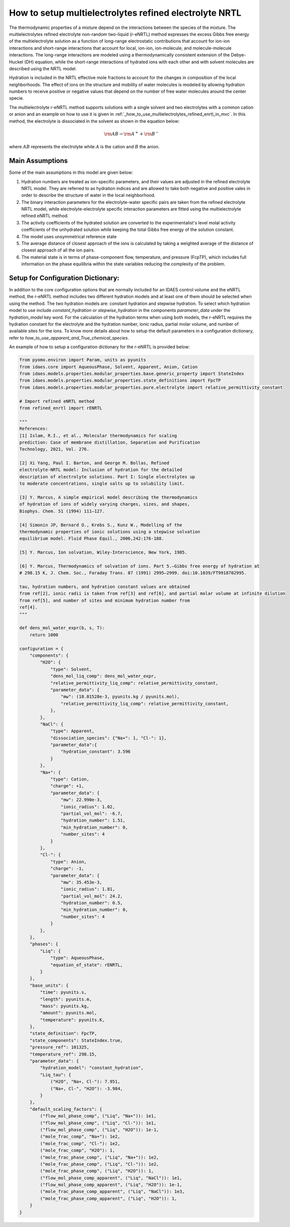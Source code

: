 .. _how_to_setup_multielectrolytes_refined_enrtl:

How to setup multielectrolytes refined electrolyte NRTL
=====================================

The thermodynamic properties of a mixture depend on the interactions between the species of the mixture. The multielectrolytes refined electrolyte non-random two-liquid (r-eNRTL) method expresses the excess Gibbs free energy of the multielectrolyte solution as a function of long-range electrostatic contributions that account for ion-ion interactions and short-range interactions that account for local, ion-ion, ion-molecule, and molecule-molecule interactions. The long-range interactions are modeled using a thermodynamically consistent extension of the Debye-Huckel (DH) equation, while the short-range interactions of hydrated ions with each other and with solvent molecules are described using the NRTL model.

Hydration is included in the NRTL effective mole fractions to account for the changes in composition of the local neighborhoods. The effect of ions on the structure and mobility of water molecules is modeled by allowing hydration numbers to receive positive or negative values that depend on the number of free water molecules around the center specie. 

The multielectrolyte r-eNRTL method supports solutions with a single solvent and two electrolytes with a common cation or anion and an example on how to use it is given in :ref:`_how_to_use_multielectrolytes_refined_enrtl_in_mvc`. In this method, the electrolyte is dissociated in the solvent as shown in the equation below:

.. math:: \rm AB \rightarrow \rm A^{+} + \rm B^{-} 

where :math:`AB` represents the electrolyte while :math:`A` is the cation and :math:`B` the anion.


Main Assumptions
^^^^^^^^^^^^^^^^
Some of the main assumptions in this model are given below:

1. Hydration numbers are treated as ion-specific parameters, and their values are adjusted in the refined electrolyte NRTL model. They are referred to as hydration indices and are allowed to take both negative and positive vales in order to describe the structure of water in the local neighborhood.

2. The binary interaction parameters for the electrolyte-water specific pairs are taken from the refined electrolyte NRTL model, while electrolyte-electrolyte specific interaction parameters are fitted using the multielectrolyte refined eNRTL method.

3. The activity coefficients of the hydrated solution are converted to the experimentalist's level molal activity coefficients of the unhydrated solution while keeping the total Gibbs free energy of the solution constant.

4. The model uses unsymmetrical reference state

5. The average distance of closest approach of the ions is calculated by taking a weighted average of the distance of closest approach of all the ion pairs.

6. The material state is in terms of phase-component flow, temperature, and pressure (FcpTP), which includes full information on the phase equilibria within the state variables reducing the complexity of the problem.
   

Setup for Configuration Dictionary:
^^^^^^^^^^^^^^^^^^^^^^^^^^^^^^^^
In addition to the core configuration options that are normally included for an IDAES control volume and the eNRTL method, the r-eNRTL method includes two different hydration models and at least one of them should be selected when using the method. The two hydration models are: constant hydration and stepwise hydration. To select which hydration model to use include `constant_hydration` or `stepwise_hydration` in the components `parameter_data` under the `hydration_model` key word. For the calculation of the hydration terms when using both models, the r-eNRTL requires the hydration constant for the electrolyte and the hydration number, ionic radius, partial molar volume, and number of available sites for the ions. To know more details about how to setup the default parameters in a configuration dictionary, refer to `how_to_use_apparent_and_True_chemical_species`.

An example of how to setup a configuration dictionary for the r-eNRTL is provided below:

.. code-block::

    from pyomo.environ import Param, units as pyunits
    from idaes.core import AqueousPhase, Solvent, Apparent, Anion, Cation
    from idaes.models.properties.modular_properties.base.generic_property import StateIndex
    from idaes.models.properties.modular_properties.state_definitions import FpcTP
    from idaes.models.properties.modular_properties.pure.electrolyte import relative_permittivity_constant

    # Import refined eNRTL method
    from refined_enrtl import rENRTL

    """
    References:
    [1] Islam, R.I., et al., Molecular thermodynamics for scaling
    prediction: Case of membrane distillation, Separation and Purification
    Technology, 2021, Vol. 276.

    [2] Xi Yang, Paul I. Barton, and George M. Bollas, Refined
    electrolyte-NRTL model: Inclusion of hydration for the detailed
    description of electrolyte solutions. Part I: Single electrolytes up
    to moderate concentrations, single salts up to solubility limit.

    [3] Y. Marcus, A simple empirical model describing the thermodynamics
    of hydration of ions of widely varying charges, sizes, and shapes,
    Biophys. Chem. 51 (1994) 111–127.

    [4] Simonin JP, Bernard O., Krebs S., Kunz W., Modelling of the
    thermodynamic properties of ionic solutions using a stepwise solvation
    equilibrium model. Fluid Phase Equil., 2006,242:176-188.

    [5] Y. Marcus, Ion solvation, Wiley-Interscience, New York, 1985.

    [6] Y. Marcus, Thermodynamics of solvation of ions. Part 5.—Gibbs free energy of hydration at
    # 298.15 K, J. Chem. Soc., Faraday Trans. 87 (1991) 2995–2999. doi:10.1039/FT9918702995.

    tau, hydration numbers, and hydration constant values are obtained
    from ref[2], ionic radii is taken from ref[3] and ref[6], and partial molar volume at infinite dilution
    from ref[5], and number of sites and minimum hydration number from
    ref[4].
    """

    def dens_mol_water_expr(b, s, T):
        return 1000

    configuration = {
        "components": {
            "H2O": {
                "type": Solvent,
                "dens_mol_liq_comp": dens_mol_water_expr,
                "relative_permittivity_liq_comp": relative_permittivity_constant,
                "parameter_data": {
                    "mw": (18.01528e-3, pyunits.kg / pyunits.mol),
                    "relative_permittivity_liq_comp": relative_permittivity_constant,
                },
            },
            "NaCl": {
                "type": Apparent,
                "dissociation_species": {"Na+": 1, "Cl-": 1},
                "parameter_data":{
                    "hydration_constant": 3.596
                }
            },
            "Na+": {
                "type": Cation,
                "charge": +1,
                "parameter_data": {
                    "mw": 22.990e-3,
                    "ionic_radius": 1.02,
                    "partial_vol_mol": -6.7,
		    "hydration_number": 1.51,
		    "min_hydration_number": 0,
		    "number_sites": 4
                }
            },
            "Cl-": {
                "type": Anion,
                "charge": -1,
                "parameter_data": {
                    "mw": 35.453e-3,
                    "ionic_radius": 1.81,
                    "partial_vol_mol": 24.2,
		    "hydration_number": 0.5,
		    "min_hydration_number": 0,
		    "number_sites": 4
                }
            },
        },
        "phases": {
            "Liq": {
                "type": AqueousPhase,
                "equation_of_state": rENRTL,
            }
        },
        "base_units": {
            "time": pyunits.s,
            "length": pyunits.m,
            "mass": pyunits.kg,
            "amount": pyunits.mol,
            "temperature": pyunits.K,
        },
        "state_definition": FpcTP,
        "state_components": StateIndex.true,
        "pressure_ref": 101325,
        "temperature_ref": 298.15,
        "parameter_data": {
	    "hydration_model": "constant_hydration",
            "Liq_tau": {
                ("H2O", "Na+, Cl-"): 7.951, 
                ("Na+, Cl-", "H2O"): -3.984,
            }
        },
        "default_scaling_factors": {
            ("flow_mol_phase_comp", ("Liq", "Na+")): 1e1,
            ("flow_mol_phase_comp", ("Liq", "Cl-")): 1e1,
            ("flow_mol_phase_comp", ("Liq", "H2O")): 1e-1,
            ("mole_frac_comp", "Na+"): 1e2,
            ("mole_frac_comp", "Cl-"): 1e2,
            ("mole_frac_comp", "H2O"): 1,
            ("mole_frac_phase_comp", ("Liq", "Na+")): 1e2,
            ("mole_frac_phase_comp", ("Liq", "Cl-")): 1e2,
            ("mole_frac_phase_comp", ("Liq", "H2O")): 1,
            ("flow_mol_phase_comp_apparent", ("Liq", "NaCl")): 1e1,
            ("flow_mol_phase_comp_apparent", ("Liq", "H2O")): 1e-1,
            ("mole_frac_phase_comp_apparent", ("Liq", "NaCl")): 1e3,
            ("mole_frac_phase_comp_apparent", ("Liq", "H2O")): 1,
        }
    }
